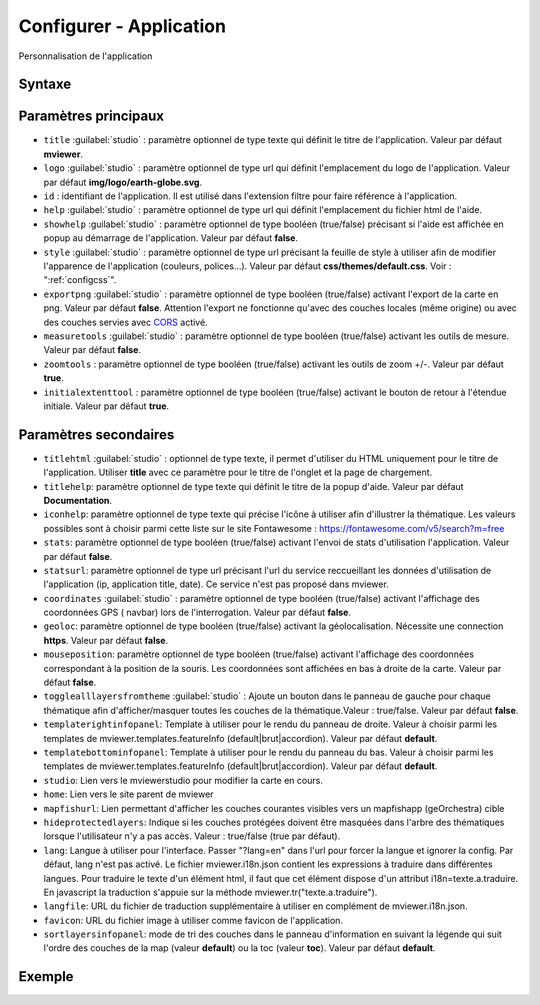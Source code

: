 .. Authors :
.. mviewer team

.. _configapp:

Configurer - Application
=========================


Personnalisation de l'application

Syntaxe
-----------------

.. code-block:: xml
       :linenos:

	<application
		id=""
		titlehtml=""
		title=""
		logo=""
		help=""
		showhelp=""
		titlehelp=""
		iconhelp=""
		style=""
		exportpng=""
		measuretools=""
		zoomtools=""
		initialextenttool=""
		stats=""
		statsurl=""
		coordinates=""
		geoloc=""
		mouseposition=""
		togglealllayersfromtheme=""
		templaterightinfopanel=""
		templatebottominfopanel=""
		studio=""
		home=""
		mapfishurl=""
		lang=""
		langfile=""
		favicon=""
		sortlayersinfopanel=""
        />

Paramètres principaux
-----------------

* ``title`` :guilabel:`studio` : paramètre optionnel de type texte qui définit le titre de l'application. Valeur par défaut **mviewer**.
* ``logo`` :guilabel:`studio` : paramètre optionnel de type url qui définit l'emplacement du logo de l'application. Valeur par défaut **img/logo/earth-globe.svg**.
* ``id`` : identifiant de l'application. Il est utilisé dans l'extension filtre pour faire référence à l'application.
* ``help`` :guilabel:`studio` : paramètre optionnel de type url qui définit l'emplacement du fichier html de l'aide.
* ``showhelp`` :guilabel:`studio` : paramètre optionnel de type booléen (true/false) précisant si l'aide est affichée en popup au démarrage de l'application. Valeur par défaut **false**.
* ``style`` :guilabel:`studio` : paramètre optionnel de type url précisant la feuille de style à utiliser afin de modifier l'apparence de l'application (couleurs, polices...). Valeur par défaut **css/themes/default.css**. Voir : ":ref:`configcss`".
* ``exportpng`` :guilabel:`studio` : paramètre optionnel de type booléen (true/false) activant l'export de la carte en png. Valeur par défaut **false**. Attention l'export ne fonctionne qu'avec des couches locales (même origine) ou avec des couches servies avec  `CORS <https://enable-cors.org/>`_ activé.
* ``measuretools`` :guilabel:`studio` : paramètre optionnel de type booléen (true/false) activant les outils de mesure. Valeur par défaut **false**.
* ``zoomtools`` : paramètre optionnel de type booléen (true/false) activant les outils de zoom +/-. Valeur par défaut **true**.
* ``initialextenttool`` : paramètre optionnel de type booléen (true/false) activant le bouton de retour à l'étendue initiale. Valeur par défaut **true**.

Paramètres secondaires
-----------------

* ``titlehtml`` :guilabel:`studio` : optionnel de type texte, il permet d'utiliser du HTML uniquement pour le titre de l'application. Utiliser **title** avec ce paramètre pour le titre de l'onglet et la page de chargement.
* ``titlehelp``: paramètre optionnel de type texte qui définit le titre de la popup d'aide. Valeur par défaut **Documentation**.
* ``iconhelp``: paramètre optionnel de type texte qui précise l'icône à utiliser afin d'illustrer la thématique. Les valeurs possibles sont à choisir parmi cette liste sur le site Fontawesome : https://fontawesome.com/v5/search?m=free
* ``stats``: paramètre optionnel de type booléen (true/false) activant l'envoi de stats d'utilisation l'application. Valeur par défaut **false**.
* ``statsurl``: paramètre optionnel de type url précisant l'url du service reccueillant les données d'utilisation de l'application (ip, application title, date). Ce service n'est pas proposé dans mviewer.
* ``coordinates`` :guilabel:`studio` : paramètre optionnel de type booléen (true/false) activant l'affichage des coordonnées GPS ( navbar) lors de l'interrogation. Valeur par défaut **false**.
* ``geoloc``: paramètre optionnel de type booléen (true/false) activant la géolocalisation. Nécessite une connection **https**. Valeur par défaut **false**.
* ``mouseposition``: paramètre optionnel de type booléen (true/false) activant l'affichage des coordonnées correspondant à la position de la souris. Les coordonnées sont affichées en bas à droite de la carte. Valeur par défaut **false**.
* ``togglealllayersfromtheme`` :guilabel:`studio` : Ajoute un bouton dans le panneau de gauche pour chaque thématique afin d'afficher/masquer toutes les couches de la thématique.Valeur : true/false. Valeur par défaut **false**.
* ``templaterightinfopanel``: Template à utiliser pour le rendu du panneau de droite. Valeur à choisir parmi les templates de mviewer.templates.featureInfo (default|brut|accordion). Valeur par défaut **default**.
* ``templatebottominfopanel``: Template à utiliser pour le rendu du panneau du bas. Valeur à choisir parmi les templates de mviewer.templates.featureInfo (default|brut|accordion). Valeur par défaut **default**.
* ``studio``: Lien vers le mviewerstudio pour modifier la carte en cours.
* ``home``: Lien vers le site parent de mviewer
* ``mapfishurl``: Lien permettant d'afficher les couches courantes visibles vers un mapfishapp (geOrchestra) cible
* ``hideprotectedlayers``: Indique si les couches protégées doivent être masquées dans l'arbre des thématiques lorsque l'utilisateur n'y a pas accès. Valeur : true/false (true par défaut).
* ``lang``: Langue à utiliser pour l'interface. Passer "?lang=en" dans l'url pour forcer la langue et ignorer la config. Par défaut, lang n'est pas activé. Le fichier mviewer.i18n.json contient les expressions à traduire dans différentes langues. Pour traduire le texte d'un élément html, il faut que cet élément dispose d'un attribut i18n=texte.a.traduire. En javascript la traduction s'appuie sur la méthode mviewer.tr("texte.a.traduire").
* ``langfile``: URL du fichier de traduction supplémentaire à utiliser en complément de mviewer.i18n.json.
* ``favicon``: URL du fichier image à utiliser comme favicon de l'application.
* ``sortlayersinfopanel``: mode de tri des couches dans le panneau d'information en suivant la légende qui suit l'ordre des couches de la map (valeur **default**) ou la toc (valeur **toc**). Valeur par défaut **default**.


Exemple
-----------------

.. code-block:: xml
       :linenos:

	<application title="Exemple"
		logo="img/logo/g.png"
		help="help/aide.html"
		exportpng="false"
		measuretools="true"
		favicon="https://www.bretagne.bzh/app/themes/bretagne/dist/img/icons/favicon.ico"
		style="css/themes/blue.css"/>

